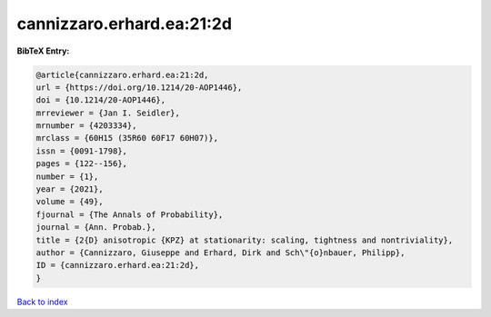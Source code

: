 cannizzaro.erhard.ea:21:2d
==========================

.. :cite:t:`cannizzaro.erhard.ea:21:2d`

.. bibliography:: ../../All.bib

**BibTeX Entry:**

.. code-block:: bibtex

   @article{cannizzaro.erhard.ea:21:2d,
   url = {https://doi.org/10.1214/20-AOP1446},
   doi = {10.1214/20-AOP1446},
   mrreviewer = {Jan I. Seidler},
   mrnumber = {4203334},
   mrclass = {60H15 (35R60 60F17 60H07)},
   issn = {0091-1798},
   pages = {122--156},
   number = {1},
   year = {2021},
   volume = {49},
   fjournal = {The Annals of Probability},
   journal = {Ann. Probab.},
   title = {2{D} anisotropic {KPZ} at stationarity: scaling, tightness and nontriviality},
   author = {Cannizzaro, Giuseppe and Erhard, Dirk and Sch\"{o}nbauer, Philipp},
   ID = {cannizzaro.erhard.ea:21:2d},
   }

`Back to index <../index>`_

